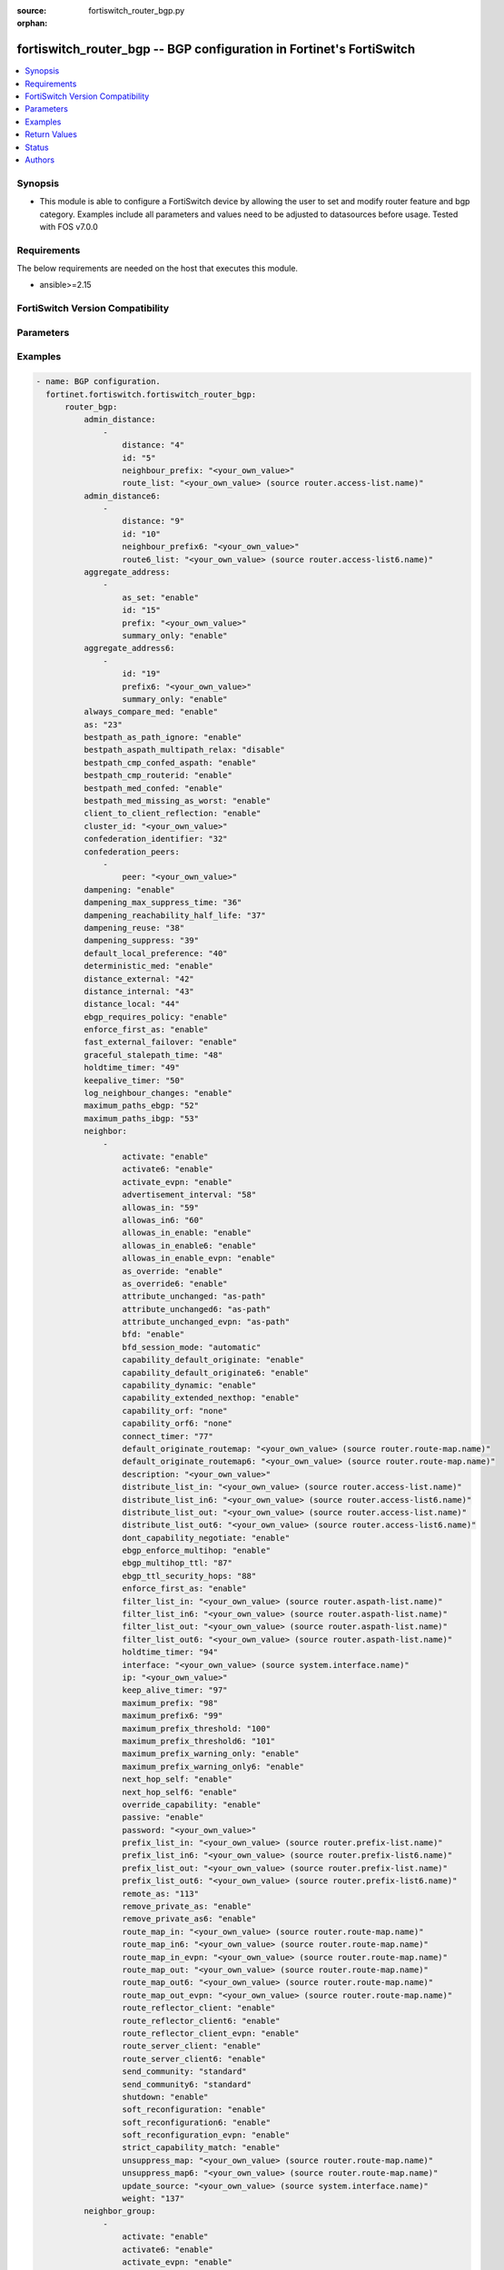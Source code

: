 :source: fortiswitch_router_bgp.py

:orphan:

.. fortiswitch_router_bgp:

fortiswitch_router_bgp -- BGP configuration in Fortinet's FortiSwitch
+++++++++++++++++++++++++++++++++++++++++++++++++++++++++++++++++++++

.. versionadded:: 1.0.0

.. contents::
   :local:
   :depth: 1


Synopsis
--------
- This module is able to configure a FortiSwitch device by allowing the user to set and modify router feature and bgp category. Examples include all parameters and values need to be adjusted to datasources before usage. Tested with FOS v7.0.0



Requirements
------------
The below requirements are needed on the host that executes this module.

- ansible>=2.15


FortiSwitch Version Compatibility
---------------------------------


.. raw:: html

 <br>
 <table border="1">
 <tr>
 <td></td><td colspan="1">Supported Version Ranges</td>
 </tr>
 <tr>
 <td>fortiswitch_router_bgp</td>
 <td><code class="docutils literal notranslate">v7.0.0 -> 7.4.3 </code></td>
 </tr>
 </table>
 <p>



Parameters
----------


.. raw:: html

    <ul>
    <li> <span class="li-head">enable_log</span> - Enable/Disable logging for task. <span class="li-normal">type: bool</span> <span class="li-required">required: false</span> <span class="li-normal">default: False</span> </li>
    <li> <span class="li-head">member_path</span> - Member attribute path to operate on. <span class="li-normal">type: str</span> </li>
    <li> <span class="li-head">member_state</span> - Add or delete a member under specified attribute path. <span class="li-normal">type: str</span> <span class="li-normal">choices: present, absent</span> </li>
    <li> <span class="li-head">router_bgp</span> - BGP configuration. <span class="li-normal">type: dict</span> </li>
        <ul class="ul-self">
        <li> <span class="li-head">admin_distance</span> - Administrative distance modifications. <span class="li-normal">type: list</span> </li>
            <ul class="ul-self">
            <li> <span class="li-head">distance</span> - Administrative distance to apply (1 - 255). <span class="li-normal">type: int</span> </li>
            <li> <span class="li-head">id</span> - ID. <span class="li-normal">type: int</span> </li>
            <li> <span class="li-head">neighbour_prefix</span> - Neighbor address prefix. <span class="li-normal">type: str</span> </li>
            <li> <span class="li-head">route_list</span> - Access list of routes to apply new distance to. <span class="li-normal">type: str</span> </li>
            </ul>
        <li> <span class="li-head">admin_distance6</span> - Administrative distance modifications. <span class="li-normal">type: list</span> </li>
            <ul class="ul-self">
            <li> <span class="li-head">distance</span> - Administrative distance to apply (1 - 255). <span class="li-normal">type: int</span> </li>
            <li> <span class="li-head">id</span> - ID. <span class="li-normal">type: int</span> </li>
            <li> <span class="li-head">neighbour_prefix6</span> - Neighbor IPV6 prefix. <span class="li-normal">type: str</span> </li>
            <li> <span class="li-head">route6_list</span> - Access list of routes to apply new distance to. <span class="li-normal">type: str</span> </li>
            </ul>
        <li> <span class="li-head">aggregate_address</span> - BGP aggregate address table. <span class="li-normal">type: list</span> </li>
            <ul class="ul-self">
            <li> <span class="li-head">as_set</span> - Enable/disable generate AS set path information. <span class="li-normal">type: str</span> <span class="li-normal">choices: enable, disable</span> </li>
            <li> <span class="li-head">id</span> - ID. <span class="li-normal">type: int</span> </li>
            <li> <span class="li-head">prefix</span> - Aggregate prefix. <span class="li-normal">type: str</span> </li>
            <li> <span class="li-head">summary_only</span> - Enable/disable filter more specific routes from updates. <span class="li-normal">type: str</span> <span class="li-normal">choices: enable, disable</span> </li>
            </ul>
        <li> <span class="li-head">aggregate_address6</span> - BGP IPv6 aggregate address table. <span class="li-normal">type: list</span> </li>
            <ul class="ul-self">
            <li> <span class="li-head">id</span> - ID. <span class="li-normal">type: int</span> </li>
            <li> <span class="li-head">prefix6</span> - Aggregate IPv6 prefix. <span class="li-normal">type: str</span> </li>
            <li> <span class="li-head">summary_only</span> - Enable/disable filter more specific routes from updates. <span class="li-normal">type: str</span> <span class="li-normal">choices: enable, disable</span> </li>
            </ul>
        <li> <span class="li-head">always_compare_med</span> - Enable/disable always compare MED. <span class="li-normal">type: str</span> <span class="li-normal">choices: enable, disable</span> </li>
        <li> <span class="li-head">as</span> - Router AS number. <span class="li-normal">type: int</span> </li>
        <li> <span class="li-head">bestpath_as_path_ignore</span> - Enable/disable ignore AS path. <span class="li-normal">type: str</span> <span class="li-normal">choices: enable, disable</span> </li>
        <li> <span class="li-head">bestpath_aspath_multipath_relax</span> - Allow load sharing across routes that have different AS paths (but same length). <span class="li-normal">type: str</span> <span class="li-normal">choices: disable, enable</span> </li>
        <li> <span class="li-head">bestpath_cmp_confed_aspath</span> - Enable/disable compare federation AS path length. <span class="li-normal">type: str</span> <span class="li-normal">choices: enable, disable</span> </li>
        <li> <span class="li-head">bestpath_cmp_routerid</span> - Enable/disable compare router ID for identical EBGP paths. <span class="li-normal">type: str</span> <span class="li-normal">choices: enable, disable</span> </li>
        <li> <span class="li-head">bestpath_med_confed</span> - Enable/disable compare MED among confederation paths. <span class="li-normal">type: str</span> <span class="li-normal">choices: enable, disable</span> </li>
        <li> <span class="li-head">bestpath_med_missing_as_worst</span> - Enable/disable treat missing MED as least preferred. <span class="li-normal">type: str</span> <span class="li-normal">choices: enable, disable</span> </li>
        <li> <span class="li-head">client_to_client_reflection</span> - Enable/disable client-to-client route reflection. <span class="li-normal">type: str</span> <span class="li-normal">choices: enable, disable</span> </li>
        <li> <span class="li-head">cluster_id</span> - Route reflector cluster ID. <span class="li-normal">type: str</span> </li>
        <li> <span class="li-head">confederation_identifier</span> - Confederation identifier. <span class="li-normal">type: int</span> </li>
        <li> <span class="li-head">confederation_peers</span> - Confederation peers. <span class="li-normal">type: list</span> </li>
            <ul class="ul-self">
            <li> <span class="li-head">peer</span> - Peer ID. <span class="li-normal">type: str</span> </li>
            </ul>
        <li> <span class="li-head">dampening</span> - Enable/disable route-flap dampening. <span class="li-normal">type: str</span> <span class="li-normal">choices: enable, disable</span> </li>
        <li> <span class="li-head">dampening_max_suppress_time</span> - Maximum minutes a route can be suppressed. <span class="li-normal">type: int</span> </li>
        <li> <span class="li-head">dampening_reachability_half_life</span> - Reachability half-life time for penalty (minutes). <span class="li-normal">type: int</span> </li>
        <li> <span class="li-head">dampening_reuse</span> - Threshold to unsuppress routes. <span class="li-normal">type: int</span> </li>
        <li> <span class="li-head">dampening_suppress</span> - Threshold to suppress routes. <span class="li-normal">type: int</span> </li>
        <li> <span class="li-head">default_local_preference</span> - Default local preference. <span class="li-normal">type: int</span> </li>
        <li> <span class="li-head">deterministic_med</span> - Enable/disable enforce deterministic comparison of MED. <span class="li-normal">type: str</span> <span class="li-normal">choices: enable, disable</span> </li>
        <li> <span class="li-head">distance_external</span> - Distance for routes external to the AS. <span class="li-normal">type: int</span> </li>
        <li> <span class="li-head">distance_internal</span> - Distance for routes internal to the AS. <span class="li-normal">type: int</span> </li>
        <li> <span class="li-head">distance_local</span> - Distance for routes local to the AS. <span class="li-normal">type: int</span> </li>
        <li> <span class="li-head">ebgp_requires_policy</span> - Enable/disable require in and out policy for eBGP peers (RFC8212). <span class="li-normal">type: str</span> <span class="li-normal">choices: enable, disable</span> </li>
        <li> <span class="li-head">enforce_first_as</span> - Enable/disable enforce first AS for EBGP routes. <span class="li-normal">type: str</span> <span class="li-normal">choices: enable, disable</span> </li>
        <li> <span class="li-head">fast_external_failover</span> - Enable/disable reset peer BGP session if link goes down. <span class="li-normal">type: str</span> <span class="li-normal">choices: enable, disable</span> </li>
        <li> <span class="li-head">graceful_stalepath_time</span> - Time to hold stale paths of restarting neighbour(sec). <span class="li-normal">type: int</span> </li>
        <li> <span class="li-head">holdtime_timer</span> - Number of seconds to mark peer as dead. <span class="li-normal">type: int</span> </li>
        <li> <span class="li-head">keepalive_timer</span> - Frequency to send keepalive requests. <span class="li-normal">type: int</span> </li>
        <li> <span class="li-head">log_neighbour_changes</span> - Enable logging of BGP neighbour"s changes <span class="li-normal">type: str</span> <span class="li-normal">choices: enable, disable</span> </li>
        <li> <span class="li-head">maximum_paths_ebgp</span> - Maximum paths for ebgp ecmp. <span class="li-normal">type: int</span> </li>
        <li> <span class="li-head">maximum_paths_ibgp</span> - Maximum paths for ibgp ecmp. <span class="li-normal">type: int</span> </li>
        <li> <span class="li-head">neighbor</span> - BGP neighbor table. <span class="li-normal">type: list</span> </li>
            <ul class="ul-self">
            <li> <span class="li-head">activate</span> - Enable/disable address family IPv4 for this neighbor. <span class="li-normal">type: str</span> <span class="li-normal">choices: enable, disable</span> </li>
            <li> <span class="li-head">activate6</span> - Enable/disable address family IPv6 for this neighbor. <span class="li-normal">type: str</span> <span class="li-normal">choices: enable, disable</span> </li>
            <li> <span class="li-head">activate_evpn</span> - Enable/disable address family evpn for this neighbor. <span class="li-normal">type: str</span> <span class="li-normal">choices: enable, disable</span> </li>
            <li> <span class="li-head">advertisement_interval</span> - Minimum interval (seconds) between sending updates. <span class="li-normal">type: int</span> </li>
            <li> <span class="li-head">allowas_in</span> - IPv4 The maximum number of occurrence of my AS number allowed. <span class="li-normal">type: int</span> </li>
            <li> <span class="li-head">allowas_in6</span> - IPv6 The maximum number of occurrence of my AS number allowed. <span class="li-normal">type: int</span> </li>
            <li> <span class="li-head">allowas_in_enable</span> - Enable/disable IPv4 Enable to allow my AS in AS path. <span class="li-normal">type: str</span> <span class="li-normal">choices: enable, disable</span> </li>
            <li> <span class="li-head">allowas_in_enable6</span> - Enable/disable IPv6 Enable to allow my AS in AS path. <span class="li-normal">type: str</span> <span class="li-normal">choices: enable, disable</span> </li>
            <li> <span class="li-head">allowas_in_enable_evpn</span> - Enable/disable EVPN Enable to allow my AS in AS path. <span class="li-normal">type: str</span> <span class="li-normal">choices: enable, disable</span> </li>
            <li> <span class="li-head">as_override</span> - Enable/disable replace peer AS with own AS for IPv4. <span class="li-normal">type: str</span> <span class="li-normal">choices: enable, disable</span> </li>
            <li> <span class="li-head">as_override6</span> - Enable/disable replace peer AS with own AS for IPv6. <span class="li-normal">type: str</span> <span class="li-normal">choices: enable, disable</span> </li>
            <li> <span class="li-head">attribute_unchanged</span> - IPv4 List of attributes that should be unchanged. <span class="li-normal">type: str</span> <span class="li-normal">choices: as-path, med, next-hop</span> </li>
            <li> <span class="li-head">attribute_unchanged6</span> - IPv6 List of attributes that should be unchanged. <span class="li-normal">type: str</span> <span class="li-normal">choices: as-path, med, next-hop</span> </li>
            <li> <span class="li-head">attribute_unchanged_evpn</span> - EVPN List of attributes that should be unchanged. <span class="li-normal">type: str</span> <span class="li-normal">choices: as-path, med</span> </li>
            <li> <span class="li-head">bfd</span> - Enable/disable BFD for this neighbor. <span class="li-normal">type: str</span> <span class="li-normal">choices: enable, disable</span> </li>
            <li> <span class="li-head">bfd_session_mode</span> - Single or multihop BFD session to this neighbor. <span class="li-normal">type: str</span> <span class="li-normal">choices: automatic, multihop, singlehop</span> </li>
            <li> <span class="li-head">capability_default_originate</span> - Enable/disable advertise default IPv4 route to this neighbor. <span class="li-normal">type: str</span> <span class="li-normal">choices: enable, disable</span> </li>
            <li> <span class="li-head">capability_default_originate6</span> - Enable/disable advertise default IPv6 route to this neighbor. <span class="li-normal">type: str</span> <span class="li-normal">choices: enable, disable</span> </li>
            <li> <span class="li-head">capability_dynamic</span> - Enable/disable advertise dynamic capability to this neighbor. <span class="li-normal">type: str</span> <span class="li-normal">choices: enable, disable</span> </li>
            <li> <span class="li-head">capability_extended_nexthop</span> - Enable/disable extended nexthop capability. <span class="li-normal">type: str</span> <span class="li-normal">choices: enable, disable</span> </li>
            <li> <span class="li-head">capability_orf</span> - Accept/Send IPv4 ORF lists to/from this neighbor. <span class="li-normal">type: str</span> <span class="li-normal">choices: none, receive, send, both</span> </li>
            <li> <span class="li-head">capability_orf6</span> - Accept/Send IPv6 ORF lists to/from this neighbor. <span class="li-normal">type: str</span> <span class="li-normal">choices: none, receive, send, both</span> </li>
            <li> <span class="li-head">connect_timer</span> - Interval (seconds) for connect timer. <span class="li-normal">type: int</span> </li>
            <li> <span class="li-head">default_originate_routemap</span> - Route map to specify criteria to originate IPv4 default. <span class="li-normal">type: str</span> </li>
            <li> <span class="li-head">default_originate_routemap6</span> - Route map to specify criteria to originate IPv6 default. <span class="li-normal">type: str</span> </li>
            <li> <span class="li-head">description</span> - Description. <span class="li-normal">type: str</span> </li>
            <li> <span class="li-head">distribute_list_in</span> - Filter for IPv4 updates from this neighbor. <span class="li-normal">type: str</span> </li>
            <li> <span class="li-head">distribute_list_in6</span> - Filter for IPv6 updates from this neighbor. <span class="li-normal">type: str</span> </li>
            <li> <span class="li-head">distribute_list_out</span> - Filter for IPv4 updates to this neighbor. <span class="li-normal">type: str</span> </li>
            <li> <span class="li-head">distribute_list_out6</span> - Filter for IPv6 updates to this neighbor. <span class="li-normal">type: str</span> </li>
            <li> <span class="li-head">dont_capability_negotiate</span> - Don"t negotiate capabilities with this neighbor <span class="li-normal">type: str</span> <span class="li-normal">choices: enable, disable</span> </li>
            <li> <span class="li-head">ebgp_enforce_multihop</span> - Enable/disable allow multi-hop next-hops from EBGP neighbors. <span class="li-normal">type: str</span> <span class="li-normal">choices: enable, disable</span> </li>
            <li> <span class="li-head">ebgp_multihop_ttl</span> - EBGP multihop TTL for this peer. <span class="li-normal">type: int</span> </li>
            <li> <span class="li-head">ebgp_ttl_security_hops</span> - Specify the maximum number of hops to the EBGP peer. <span class="li-normal">type: int</span> </li>
            <li> <span class="li-head">enforce_first_as</span> - Enable/disable  - Enable to enforce first AS for all(IPV4/IPV6) EBGP routes. <span class="li-normal">type: str</span> <span class="li-normal">choices: enable, disable</span> </li>
            <li> <span class="li-head">filter_list_in</span> - BGP aspath filter for IPv4 inbound routes. <span class="li-normal">type: str</span> </li>
            <li> <span class="li-head">filter_list_in6</span> - BGP filter for IPv6 inbound routes. <span class="li-normal">type: str</span> </li>
            <li> <span class="li-head">filter_list_out</span> - BGP aspath filter for IPv4 outbound routes. <span class="li-normal">type: str</span> </li>
            <li> <span class="li-head">filter_list_out6</span> - BGP filter for IPv6 outbound routes. <span class="li-normal">type: str</span> </li>
            <li> <span class="li-head">holdtime_timer</span> - Interval (seconds) before peer considered dead. <span class="li-normal">type: int</span> </li>
            <li> <span class="li-head">interface</span> - Interface. <span class="li-normal">type: str</span> </li>
            <li> <span class="li-head">ip</span> - IP/IPv6 address of neighbor. <span class="li-normal">type: str</span> </li>
            <li> <span class="li-head">keep_alive_timer</span> - Keepalive timer interval (seconds). <span class="li-normal">type: int</span> </li>
            <li> <span class="li-head">maximum_prefix</span> - Maximum number of IPv4 prefixes to accept from this peer. <span class="li-normal">type: int</span> </li>
            <li> <span class="li-head">maximum_prefix6</span> - Maximum number of IPv6 prefixes to accept from this peer. <span class="li-normal">type: int</span> </li>
            <li> <span class="li-head">maximum_prefix_threshold</span> - Maximum IPv4 prefix threshold value (1-100 percent). <span class="li-normal">type: int</span> </li>
            <li> <span class="li-head">maximum_prefix_threshold6</span> - Maximum IPv6 prefix threshold value (1-100 percent) <span class="li-normal">type: int</span> </li>
            <li> <span class="li-head">maximum_prefix_warning_only</span> - Enable/disable IPv4 Only give warning message when threshold is exceeded. <span class="li-normal">type: str</span> <span class="li-normal">choices: enable, disable</span> </li>
            <li> <span class="li-head">maximum_prefix_warning_only6</span> - Enable/disable IPv6 Only give warning message when threshold is exceeded. <span class="li-normal">type: str</span> <span class="li-normal">choices: enable, disable</span> </li>
            <li> <span class="li-head">next_hop_self</span> - Enable/disable IPv4 next-hop calculation for this neighbor. <span class="li-normal">type: str</span> <span class="li-normal">choices: enable, disable</span> </li>
            <li> <span class="li-head">next_hop_self6</span> - Enable/disable IPv6 next-hop calculation for this neighbor. <span class="li-normal">type: str</span> <span class="li-normal">choices: enable, disable</span> </li>
            <li> <span class="li-head">override_capability</span> - Enable/disable override result of capability negotiation. <span class="li-normal">type: str</span> <span class="li-normal">choices: enable, disable</span> </li>
            <li> <span class="li-head">passive</span> - Enable/disable sending of open messages to this neighbor. <span class="li-normal">type: str</span> <span class="li-normal">choices: enable, disable</span> </li>
            <li> <span class="li-head">password</span> - Password used in MD5 authentication. <span class="li-normal">type: str</span> </li>
            <li> <span class="li-head">prefix_list_in</span> - IPv4 Inbound filter for updates from this neighbor. <span class="li-normal">type: str</span> </li>
            <li> <span class="li-head">prefix_list_in6</span> - IPv6 Inbound filter for updates from this neighbor. <span class="li-normal">type: str</span> </li>
            <li> <span class="li-head">prefix_list_out</span> - IPv4 Outbound filter for updates to this neighbor. <span class="li-normal">type: str</span> </li>
            <li> <span class="li-head">prefix_list_out6</span> - IPv6 Outbound filter for updates to this neighbor. <span class="li-normal">type: str</span> </li>
            <li> <span class="li-head">remote_as</span> - AS number of neighbor. <span class="li-normal">type: int</span> </li>
            <li> <span class="li-head">remove_private_as</span> - Enable/disable remove private AS number from IPv4 outbound updates. <span class="li-normal">type: str</span> <span class="li-normal">choices: enable, disable</span> </li>
            <li> <span class="li-head">remove_private_as6</span> - Enable/disable remove private AS number from IPv6 outbound updates. <span class="li-normal">type: str</span> <span class="li-normal">choices: enable, disable</span> </li>
            <li> <span class="li-head">route_map_in</span> - IPv4 Inbound route map filter. <span class="li-normal">type: str</span> </li>
            <li> <span class="li-head">route_map_in6</span> - IPv6 Inbound route map filter. <span class="li-normal">type: str</span> </li>
            <li> <span class="li-head">route_map_in_evpn</span> - EVPN Inbound route map filter. <span class="li-normal">type: str</span> </li>
            <li> <span class="li-head">route_map_out</span> - IPv4 outbound route map filter. <span class="li-normal">type: str</span> </li>
            <li> <span class="li-head">route_map_out6</span> - IPv6 Outbound route map filter. <span class="li-normal">type: str</span> </li>
            <li> <span class="li-head">route_map_out_evpn</span> - EVPN outbound route map filter. <span class="li-normal">type: str</span> </li>
            <li> <span class="li-head">route_reflector_client</span> - Enable/disable IPv4 AS route reflector client. <span class="li-normal">type: str</span> <span class="li-normal">choices: enable, disable</span> </li>
            <li> <span class="li-head">route_reflector_client6</span> - Enable/disable IPv6 AS route reflector client. <span class="li-normal">type: str</span> <span class="li-normal">choices: enable, disable</span> </li>
            <li> <span class="li-head">route_reflector_client_evpn</span> - Enable/disable EVPN AS route reflector client. <span class="li-normal">type: str</span> <span class="li-normal">choices: enable, disable</span> </li>
            <li> <span class="li-head">route_server_client</span> - Enable/disable IPv4 AS route server client. <span class="li-normal">type: str</span> <span class="li-normal">choices: enable, disable</span> </li>
            <li> <span class="li-head">route_server_client6</span> - Enable/disable IPv6 AS route server client. <span class="li-normal">type: str</span> <span class="li-normal">choices: enable, disable</span> </li>
            <li> <span class="li-head">send_community</span> - IPv4 Send community attribute to neighbor. <span class="li-normal">type: str</span> <span class="li-normal">choices: standard, extended, both, disable</span> </li>
            <li> <span class="li-head">send_community6</span> - IPv6 Send community attribute to neighbor. <span class="li-normal">type: str</span> <span class="li-normal">choices: standard, extended, both, disable</span> </li>
            <li> <span class="li-head">shutdown</span> - Enable/disable shutdown this neighbor. <span class="li-normal">type: str</span> <span class="li-normal">choices: enable, disable</span> </li>
            <li> <span class="li-head">soft_reconfiguration</span> - Enable/disable allow IPv4 inbound soft reconfiguration. <span class="li-normal">type: str</span> <span class="li-normal">choices: enable, disable</span> </li>
            <li> <span class="li-head">soft_reconfiguration6</span> - Enable/disable allow IPv6 inbound soft reconfiguration. <span class="li-normal">type: str</span> <span class="li-normal">choices: enable, disable</span> </li>
            <li> <span class="li-head">soft_reconfiguration_evpn</span> - Enable/disable allow EVPN inbound soft reconfiguration. <span class="li-normal">type: str</span> <span class="li-normal">choices: enable, disable</span> </li>
            <li> <span class="li-head">strict_capability_match</span> - Enable/disable strict capability matching. <span class="li-normal">type: str</span> <span class="li-normal">choices: enable, disable</span> </li>
            <li> <span class="li-head">unsuppress_map</span> - IPv4 Route map to selectively unsuppress suppressed routes. <span class="li-normal">type: str</span> </li>
            <li> <span class="li-head">unsuppress_map6</span> - IPv6 Route map to selectively unsuppress suppressed routes. <span class="li-normal">type: str</span> </li>
            <li> <span class="li-head">update_source</span> - Interface to use as source IP/IPv6 address of TCP connections. <span class="li-normal">type: str</span> </li>
            <li> <span class="li-head">weight</span> - Neighbor weight. <span class="li-normal">type: int</span> </li>
            </ul>
        <li> <span class="li-head">neighbor_group</span> - BGP neighbor group table. <span class="li-normal">type: list</span> </li>
            <ul class="ul-self">
            <li> <span class="li-head">activate</span> - Enable/disable address family IPv4 for this neighbor. <span class="li-normal">type: str</span> <span class="li-normal">choices: enable, disable</span> </li>
            <li> <span class="li-head">activate6</span> - Enable/disable address family IPv6 for this neighbor. <span class="li-normal">type: str</span> <span class="li-normal">choices: enable, disable</span> </li>
            <li> <span class="li-head">activate_evpn</span> - Enable/disable address family evpn for this neighbor. <span class="li-normal">type: str</span> <span class="li-normal">choices: enable, disable</span> </li>
            <li> <span class="li-head">advertisement_interval</span> - Minimum interval (seconds) between sending updates. <span class="li-normal">type: int</span> </li>
            <li> <span class="li-head">allowas_in</span> - IPv4 The maximum number of occurrence of my AS number allowed. <span class="li-normal">type: int</span> </li>
            <li> <span class="li-head">allowas_in6</span> - IPv6 The maximum number of occurrence of my AS number allowed. <span class="li-normal">type: int</span> </li>
            <li> <span class="li-head">allowas_in_enable</span> - Enable/disable IPv4 Enable to allow my AS in AS path. <span class="li-normal">type: str</span> <span class="li-normal">choices: enable, disable</span> </li>
            <li> <span class="li-head">allowas_in_enable6</span> - Enable/disable IPv6 - Enable to allow my AS in AS path. <span class="li-normal">type: str</span> <span class="li-normal">choices: enable, disable</span> </li>
            <li> <span class="li-head">allowas_in_enable_evpn</span> - Enable/disable EVPN Enable to allow my AS in AS path. <span class="li-normal">type: str</span> <span class="li-normal">choices: enable, disable</span> </li>
            <li> <span class="li-head">as_override</span> - Enable/disable replace peer AS with own AS for IPv4. <span class="li-normal">type: str</span> <span class="li-normal">choices: enable, disable</span> </li>
            <li> <span class="li-head">as_override6</span> - Enable/disable replace peer AS with own AS for IPv6. <span class="li-normal">type: str</span> <span class="li-normal">choices: enable, disable</span> </li>
            <li> <span class="li-head">attribute_unchanged</span> - IPv4 List of attributes that should be unchanged. <span class="li-normal">type: str</span> <span class="li-normal">choices: as-path, med, next-hop</span> </li>
            <li> <span class="li-head">attribute_unchanged6</span> - IPv6 List of attributes that should be unchanged. <span class="li-normal">type: str</span> <span class="li-normal">choices: as-path, med, next-hop</span> </li>
            <li> <span class="li-head">attribute_unchanged_evpn</span> - EVPN List of attributes that should be unchanged. <span class="li-normal">type: str</span> <span class="li-normal">choices: as-path, med</span> </li>
            <li> <span class="li-head">bfd</span> - Enable/disable BFD for this neighbor. <span class="li-normal">type: str</span> <span class="li-normal">choices: enable, disable</span> </li>
            <li> <span class="li-head">capability_default_originate</span> - Enable/disable advertise default IPv4 route to this neighbor. <span class="li-normal">type: str</span> <span class="li-normal">choices: enable, disable</span> </li>
            <li> <span class="li-head">capability_default_originate6</span> - Enable/disable advertise default IPv6 route to this neighbor. <span class="li-normal">type: str</span> <span class="li-normal">choices: enable, disable</span> </li>
            <li> <span class="li-head">capability_dynamic</span> - Enable/disable advertise dynamic capability to this neighbor. <span class="li-normal">type: str</span> <span class="li-normal">choices: enable, disable</span> </li>
            <li> <span class="li-head">capability_extended_nexthop</span> - Enable/disable extended nexthop capability. <span class="li-normal">type: str</span> <span class="li-normal">choices: enable, disable</span> </li>
            <li> <span class="li-head">capability_orf</span> - Accept/Send IPv4 ORF lists to/from this neighbor. <span class="li-normal">type: str</span> <span class="li-normal">choices: none, receive, send, both</span> </li>
            <li> <span class="li-head">capability_orf6</span> - Accept/Send IPv6 ORF lists to/from this neighbor. <span class="li-normal">type: str</span> <span class="li-normal">choices: none, receive, send, both</span> </li>
            <li> <span class="li-head">connect_timer</span> - Interval (seconds) for connect timer. <span class="li-normal">type: int</span> </li>
            <li> <span class="li-head">default_originate_routemap</span> - Route map to specify criteria to originate IPv4 default. <span class="li-normal">type: str</span> </li>
            <li> <span class="li-head">default_originate_routemap6</span> - Route map to specify criteria to originate IPv6 default. <span class="li-normal">type: str</span> </li>
            <li> <span class="li-head">description</span> - Description. <span class="li-normal">type: str</span> </li>
            <li> <span class="li-head">distribute_list_in</span> - Filter for IPv4 updates from this neighbor. <span class="li-normal">type: str</span> </li>
            <li> <span class="li-head">distribute_list_in6</span> - Filter for IPv6 updates from this neighbor. <span class="li-normal">type: str</span> </li>
            <li> <span class="li-head">distribute_list_out</span> - Filter for IPv4 updates to this neighbor. <span class="li-normal">type: str</span> </li>
            <li> <span class="li-head">distribute_list_out6</span> - Filter for IPv6 updates to this neighbor. <span class="li-normal">type: str</span> </li>
            <li> <span class="li-head">dont_capability_negotiate</span> - Don"t negotiate capabilities with this neighbor <span class="li-normal">type: str</span> <span class="li-normal">choices: enable, disable</span> </li>
            <li> <span class="li-head">ebgp_enforce_multihop</span> - Enable/disable allow multi-hop next-hops from EBGP neighbors. <span class="li-normal">type: str</span> <span class="li-normal">choices: enable, disable</span> </li>
            <li> <span class="li-head">ebgp_multihop_ttl</span> - EBGP multihop TTL for this peer. <span class="li-normal">type: int</span> </li>
            <li> <span class="li-head">ebgp_ttl_security_hops</span> - Specify the maximum number of hops to the EBGP peer. <span class="li-normal">type: int</span> </li>
            <li> <span class="li-head">enforce_first_as</span> - Enable/disable  - Enable to enforce first AS for all(IPV4/IPV6) EBGP routes. <span class="li-normal">type: str</span> <span class="li-normal">choices: enable, disable</span> </li>
            <li> <span class="li-head">filter_list_in</span> - BGP aspath filter for IPv4 inbound routes. <span class="li-normal">type: str</span> </li>
            <li> <span class="li-head">filter_list_in6</span> - BGP filter for IPv6 inbound routes. <span class="li-normal">type: str</span> </li>
            <li> <span class="li-head">filter_list_out</span> - BGP aspath filter for IPv4 outbound routes. <span class="li-normal">type: str</span> </li>
            <li> <span class="li-head">filter_list_out6</span> - BGP filter for IPv6 outbound routes. <span class="li-normal">type: str</span> </li>
            <li> <span class="li-head">holdtime_timer</span> - Interval (seconds) before peer considered dead. <span class="li-normal">type: int</span> </li>
            <li> <span class="li-head">interface</span> - Interface(s). <span class="li-normal">type: list</span> </li>
                <ul class="ul-self">
                <li> <span class="li-head">interface_name</span> - RVI interface name(s). <span class="li-normal">type: str</span> </li>
                </ul>
            <li> <span class="li-head">keep_alive_timer</span> - Keepalive timer interval (seconds). <span class="li-normal">type: int</span> </li>
            <li> <span class="li-head">maximum_prefix</span> - Maximum number of IPv4 prefixes to accept from this peer. <span class="li-normal">type: int</span> </li>
            <li> <span class="li-head">maximum_prefix6</span> - Maximum number of IPv6 prefixes to accept from this peer. <span class="li-normal">type: int</span> </li>
            <li> <span class="li-head">maximum_prefix_threshold</span> - Maximum IPv4 prefix threshold value (1-100 percent). <span class="li-normal">type: int</span> </li>
            <li> <span class="li-head">maximum_prefix_threshold6</span> - Maximum IPv6 prefix threshold value (1-100 percent) <span class="li-normal">type: int</span> </li>
            <li> <span class="li-head">maximum_prefix_warning_only</span> - Enable/disable IPv4 Only give warning message when threshold is exceeded. <span class="li-normal">type: str</span> <span class="li-normal">choices: enable, disable</span> </li>
            <li> <span class="li-head">maximum_prefix_warning_only6</span> - Enable/disable IPv6 Only give warning message when threshold is exceeded. <span class="li-normal">type: str</span> <span class="li-normal">choices: enable, disable</span> </li>
            <li> <span class="li-head">name</span> - Neighbor group name. <span class="li-normal">type: str</span> </li>
            <li> <span class="li-head">next_hop_self</span> - Enable/disable IPv4 next-hop calculation for this neighbor. <span class="li-normal">type: str</span> <span class="li-normal">choices: enable, disable</span> </li>
            <li> <span class="li-head">next_hop_self6</span> - Enable/disable IPv6 next-hop calculation for this neighbor. <span class="li-normal">type: str</span> <span class="li-normal">choices: enable, disable</span> </li>
            <li> <span class="li-head">override_capability</span> - Enable/disable override result of capability negotiation. <span class="li-normal">type: str</span> <span class="li-normal">choices: enable, disable</span> </li>
            <li> <span class="li-head">passive</span> - Enable/disable sending of open messages to this neighbor. <span class="li-normal">type: str</span> <span class="li-normal">choices: enable, disable</span> </li>
            <li> <span class="li-head">password</span> - Password used in MD5 authentication. <span class="li-normal">type: str</span> </li>
            <li> <span class="li-head">prefix_list_in</span> - IPv4 Inbound filter for updates from this neighbor. <span class="li-normal">type: str</span> </li>
            <li> <span class="li-head">prefix_list_in6</span> - IPv6 Inbound filter for updates from this neighbor. <span class="li-normal">type: str</span> </li>
            <li> <span class="li-head">prefix_list_out</span> - IPv4 Outbound filter for updates to this neighbor. <span class="li-normal">type: str</span> </li>
            <li> <span class="li-head">prefix_list_out6</span> - IPv6 Outbound filter for updates to this neighbor. <span class="li-normal">type: str</span> </li>
            <li> <span class="li-head">remote_as</span> - AS number of neighbor. <span class="li-normal">type: str</span> </li>
            <li> <span class="li-head">remove_private_as</span> - Enable/disable remove private AS number from IPv4 outbound updates. <span class="li-normal">type: str</span> <span class="li-normal">choices: enable, disable</span> </li>
            <li> <span class="li-head">remove_private_as6</span> - Enable/disable remove private AS number from IPv6 outbound updates. <span class="li-normal">type: str</span> <span class="li-normal">choices: enable, disable</span> </li>
            <li> <span class="li-head">route_map_in</span> - IPv4 Inbound route map filter. <span class="li-normal">type: str</span> </li>
            <li> <span class="li-head">route_map_in6</span> - IPv6 Inbound route map filter. <span class="li-normal">type: str</span> </li>
            <li> <span class="li-head">route_map_in_evpn</span> - EVPN Inbound route map filter. <span class="li-normal">type: str</span> </li>
            <li> <span class="li-head">route_map_out</span> - IPv4 outbound route map filter. <span class="li-normal">type: str</span> </li>
            <li> <span class="li-head">route_map_out6</span> - IPv6 Outbound route map filter. <span class="li-normal">type: str</span> </li>
            <li> <span class="li-head">route_map_out_evpn</span> - EVPN outbound route map filter. <span class="li-normal">type: str</span> </li>
            <li> <span class="li-head">route_reflector_client</span> - Enable/disable IPv4 AS route reflector client. <span class="li-normal">type: str</span> <span class="li-normal">choices: enable, disable</span> </li>
            <li> <span class="li-head">route_reflector_client6</span> - Enable/disable IPv6 AS route reflector client. <span class="li-normal">type: str</span> <span class="li-normal">choices: enable, disable</span> </li>
            <li> <span class="li-head">route_reflector_client_evpn</span> - Enable/disable EVPN AS route reflector client. <span class="li-normal">type: str</span> <span class="li-normal">choices: enable, disable</span> </li>
            <li> <span class="li-head">route_server_client</span> - Enable/disable IPv4 AS route server client. <span class="li-normal">type: str</span> <span class="li-normal">choices: enable, disable</span> </li>
            <li> <span class="li-head">route_server_client6</span> - Enable/disable IPv6 AS route server client. <span class="li-normal">type: str</span> <span class="li-normal">choices: enable, disable</span> </li>
            <li> <span class="li-head">send_community</span> - IPv4 Send community attribute to neighbor. <span class="li-normal">type: str</span> <span class="li-normal">choices: standard, extended, both, disable</span> </li>
            <li> <span class="li-head">send_community6</span> - IPv6 Send community attribute to neighbor. <span class="li-normal">type: str</span> <span class="li-normal">choices: standard, extended, both, disable</span> </li>
            <li> <span class="li-head">shutdown</span> - Enable/disable shutdown this neighbor. <span class="li-normal">type: str</span> <span class="li-normal">choices: enable, disable</span> </li>
            <li> <span class="li-head">soft_reconfiguration</span> - Enable/disable allow IPv4 inbound soft reconfiguration. <span class="li-normal">type: str</span> <span class="li-normal">choices: enable, disable</span> </li>
            <li> <span class="li-head">soft_reconfiguration6</span> - Enable/disable allow IPv6 inbound soft reconfiguration. <span class="li-normal">type: str</span> <span class="li-normal">choices: enable, disable</span> </li>
            <li> <span class="li-head">soft_reconfiguration_evpn</span> - Enable/disable allow EVPN inbound soft reconfiguration. <span class="li-normal">type: str</span> <span class="li-normal">choices: enable, disable</span> </li>
            <li> <span class="li-head">strict_capability_match</span> - Enable/disable strict capability matching. <span class="li-normal">type: str</span> <span class="li-normal">choices: enable, disable</span> </li>
            <li> <span class="li-head">unsuppress_map</span> - IPv4 Route map to selectively unsuppress suppressed routes. <span class="li-normal">type: str</span> </li>
            <li> <span class="li-head">unsuppress_map6</span> - IPv6 Route map to selectively unsuppress suppressed routes. <span class="li-normal">type: str</span> </li>
            <li> <span class="li-head">update_source</span> - Interface to use as source IP/IPv6 address of TCP connections. <span class="li-normal">type: str</span> </li>
            <li> <span class="li-head">weight</span> - Neighbor weight. <span class="li-normal">type: int</span> </li>
            </ul>
        <li> <span class="li-head">network</span> - BGP network table. <span class="li-normal">type: list</span> </li>
            <ul class="ul-self">
            <li> <span class="li-head">backdoor</span> - Enable/disable route as backdoor. <span class="li-normal">type: str</span> <span class="li-normal">choices: enable, disable</span> </li>
            <li> <span class="li-head">id</span> - ID. <span class="li-normal">type: int</span> </li>
            <li> <span class="li-head">prefix</span> - Network prefix. <span class="li-normal">type: str</span> </li>
            <li> <span class="li-head">route_map</span> - Route map to modify generated route. <span class="li-normal">type: str</span> </li>
            </ul>
        <li> <span class="li-head">network6</span> - BGP IPv6 network table. <span class="li-normal">type: list</span> </li>
            <ul class="ul-self">
            <li> <span class="li-head">id</span> - ID. <span class="li-normal">type: int</span> </li>
            <li> <span class="li-head">prefix6</span> - Network IPv6 prefix. <span class="li-normal">type: str</span> </li>
            <li> <span class="li-head">route_map</span> - Route map to modify generated route. <span class="li-normal">type: str</span> </li>
            </ul>
        <li> <span class="li-head">redistribute</span> - BGP IPv4 redistribute table. <span class="li-normal">type: list</span> </li>
            <ul class="ul-self">
            <li> <span class="li-head">name</span> - Redistribute protocol name. <span class="li-normal">type: str</span> </li>
            <li> <span class="li-head">route_map</span> - Route map name. <span class="li-normal">type: str</span> </li>
            <li> <span class="li-head">status</span> - Status <span class="li-normal">type: str</span> <span class="li-normal">choices: enable, disable</span> </li>
            </ul>
        <li> <span class="li-head">redistribute6</span> - BGP IPv6 redistribute table. <span class="li-normal">type: list</span> </li>
            <ul class="ul-self">
            <li> <span class="li-head">name</span> - Distribute list entry name. <span class="li-normal">type: str</span> </li>
            <li> <span class="li-head">route_map</span> - Route map name. <span class="li-normal">type: str</span> </li>
            <li> <span class="li-head">status</span> - Status <span class="li-normal">type: str</span> <span class="li-normal">choices: enable, disable</span> </li>
            </ul>
        <li> <span class="li-head">route_reflector_allow_outbound_policy</span> - Enable/disable route reflector to apply a route-map to reflected routes. <span class="li-normal">type: str</span> <span class="li-normal">choices: enable, disable</span> </li>
        <li> <span class="li-head">router_id</span> - Router ID. <span class="li-normal">type: str</span> </li>
        <li> <span class="li-head">scan_time</span> - Background scanner interval (seconds). <span class="li-normal">type: int</span> </li>
        </ul>
    </ul>


Examples
--------

.. code-block:: yaml+jinja
    
    - name: BGP configuration.
      fortinet.fortiswitch.fortiswitch_router_bgp:
          router_bgp:
              admin_distance:
                  -
                      distance: "4"
                      id: "5"
                      neighbour_prefix: "<your_own_value>"
                      route_list: "<your_own_value> (source router.access-list.name)"
              admin_distance6:
                  -
                      distance: "9"
                      id: "10"
                      neighbour_prefix6: "<your_own_value>"
                      route6_list: "<your_own_value> (source router.access-list6.name)"
              aggregate_address:
                  -
                      as_set: "enable"
                      id: "15"
                      prefix: "<your_own_value>"
                      summary_only: "enable"
              aggregate_address6:
                  -
                      id: "19"
                      prefix6: "<your_own_value>"
                      summary_only: "enable"
              always_compare_med: "enable"
              as: "23"
              bestpath_as_path_ignore: "enable"
              bestpath_aspath_multipath_relax: "disable"
              bestpath_cmp_confed_aspath: "enable"
              bestpath_cmp_routerid: "enable"
              bestpath_med_confed: "enable"
              bestpath_med_missing_as_worst: "enable"
              client_to_client_reflection: "enable"
              cluster_id: "<your_own_value>"
              confederation_identifier: "32"
              confederation_peers:
                  -
                      peer: "<your_own_value>"
              dampening: "enable"
              dampening_max_suppress_time: "36"
              dampening_reachability_half_life: "37"
              dampening_reuse: "38"
              dampening_suppress: "39"
              default_local_preference: "40"
              deterministic_med: "enable"
              distance_external: "42"
              distance_internal: "43"
              distance_local: "44"
              ebgp_requires_policy: "enable"
              enforce_first_as: "enable"
              fast_external_failover: "enable"
              graceful_stalepath_time: "48"
              holdtime_timer: "49"
              keepalive_timer: "50"
              log_neighbour_changes: "enable"
              maximum_paths_ebgp: "52"
              maximum_paths_ibgp: "53"
              neighbor:
                  -
                      activate: "enable"
                      activate6: "enable"
                      activate_evpn: "enable"
                      advertisement_interval: "58"
                      allowas_in: "59"
                      allowas_in6: "60"
                      allowas_in_enable: "enable"
                      allowas_in_enable6: "enable"
                      allowas_in_enable_evpn: "enable"
                      as_override: "enable"
                      as_override6: "enable"
                      attribute_unchanged: "as-path"
                      attribute_unchanged6: "as-path"
                      attribute_unchanged_evpn: "as-path"
                      bfd: "enable"
                      bfd_session_mode: "automatic"
                      capability_default_originate: "enable"
                      capability_default_originate6: "enable"
                      capability_dynamic: "enable"
                      capability_extended_nexthop: "enable"
                      capability_orf: "none"
                      capability_orf6: "none"
                      connect_timer: "77"
                      default_originate_routemap: "<your_own_value> (source router.route-map.name)"
                      default_originate_routemap6: "<your_own_value> (source router.route-map.name)"
                      description: "<your_own_value>"
                      distribute_list_in: "<your_own_value> (source router.access-list.name)"
                      distribute_list_in6: "<your_own_value> (source router.access-list6.name)"
                      distribute_list_out: "<your_own_value> (source router.access-list.name)"
                      distribute_list_out6: "<your_own_value> (source router.access-list6.name)"
                      dont_capability_negotiate: "enable"
                      ebgp_enforce_multihop: "enable"
                      ebgp_multihop_ttl: "87"
                      ebgp_ttl_security_hops: "88"
                      enforce_first_as: "enable"
                      filter_list_in: "<your_own_value> (source router.aspath-list.name)"
                      filter_list_in6: "<your_own_value> (source router.aspath-list.name)"
                      filter_list_out: "<your_own_value> (source router.aspath-list.name)"
                      filter_list_out6: "<your_own_value> (source router.aspath-list.name)"
                      holdtime_timer: "94"
                      interface: "<your_own_value> (source system.interface.name)"
                      ip: "<your_own_value>"
                      keep_alive_timer: "97"
                      maximum_prefix: "98"
                      maximum_prefix6: "99"
                      maximum_prefix_threshold: "100"
                      maximum_prefix_threshold6: "101"
                      maximum_prefix_warning_only: "enable"
                      maximum_prefix_warning_only6: "enable"
                      next_hop_self: "enable"
                      next_hop_self6: "enable"
                      override_capability: "enable"
                      passive: "enable"
                      password: "<your_own_value>"
                      prefix_list_in: "<your_own_value> (source router.prefix-list.name)"
                      prefix_list_in6: "<your_own_value> (source router.prefix-list6.name)"
                      prefix_list_out: "<your_own_value> (source router.prefix-list.name)"
                      prefix_list_out6: "<your_own_value> (source router.prefix-list6.name)"
                      remote_as: "113"
                      remove_private_as: "enable"
                      remove_private_as6: "enable"
                      route_map_in: "<your_own_value> (source router.route-map.name)"
                      route_map_in6: "<your_own_value> (source router.route-map.name)"
                      route_map_in_evpn: "<your_own_value> (source router.route-map.name)"
                      route_map_out: "<your_own_value> (source router.route-map.name)"
                      route_map_out6: "<your_own_value> (source router.route-map.name)"
                      route_map_out_evpn: "<your_own_value> (source router.route-map.name)"
                      route_reflector_client: "enable"
                      route_reflector_client6: "enable"
                      route_reflector_client_evpn: "enable"
                      route_server_client: "enable"
                      route_server_client6: "enable"
                      send_community: "standard"
                      send_community6: "standard"
                      shutdown: "enable"
                      soft_reconfiguration: "enable"
                      soft_reconfiguration6: "enable"
                      soft_reconfiguration_evpn: "enable"
                      strict_capability_match: "enable"
                      unsuppress_map: "<your_own_value> (source router.route-map.name)"
                      unsuppress_map6: "<your_own_value> (source router.route-map.name)"
                      update_source: "<your_own_value> (source system.interface.name)"
                      weight: "137"
              neighbor_group:
                  -
                      activate: "enable"
                      activate6: "enable"
                      activate_evpn: "enable"
                      advertisement_interval: "142"
                      allowas_in: "143"
                      allowas_in6: "144"
                      allowas_in_enable: "enable"
                      allowas_in_enable6: "enable"
                      allowas_in_enable_evpn: "enable"
                      as_override: "enable"
                      as_override6: "enable"
                      attribute_unchanged: "as-path"
                      attribute_unchanged6: "as-path"
                      attribute_unchanged_evpn: "as-path"
                      bfd: "enable"
                      capability_default_originate: "enable"
                      capability_default_originate6: "enable"
                      capability_dynamic: "enable"
                      capability_extended_nexthop: "enable"
                      capability_orf: "none"
                      capability_orf6: "none"
                      connect_timer: "160"
                      default_originate_routemap: "<your_own_value> (source router.route-map.name)"
                      default_originate_routemap6: "<your_own_value> (source router.route-map.name)"
                      description: "<your_own_value>"
                      distribute_list_in: "<your_own_value> (source router.access-list.name)"
                      distribute_list_in6: "<your_own_value> (source router.access-list6.name)"
                      distribute_list_out: "<your_own_value> (source router.access-list.name)"
                      distribute_list_out6: "<your_own_value> (source router.access-list6.name)"
                      dont_capability_negotiate: "enable"
                      ebgp_enforce_multihop: "enable"
                      ebgp_multihop_ttl: "170"
                      ebgp_ttl_security_hops: "171"
                      enforce_first_as: "enable"
                      filter_list_in: "<your_own_value> (source router.aspath-list.name)"
                      filter_list_in6: "<your_own_value> (source router.aspath-list.name)"
                      filter_list_out: "<your_own_value> (source router.aspath-list.name)"
                      filter_list_out6: "<your_own_value> (source router.aspath-list.name)"
                      holdtime_timer: "177"
                      interface:
                          -
                              interface_name: "<your_own_value> (source system.interface.name)"
                      keep_alive_timer: "180"
                      maximum_prefix: "181"
                      maximum_prefix6: "182"
                      maximum_prefix_threshold: "183"
                      maximum_prefix_threshold6: "184"
                      maximum_prefix_warning_only: "enable"
                      maximum_prefix_warning_only6: "enable"
                      name: "default_name_187"
                      next_hop_self: "enable"
                      next_hop_self6: "enable"
                      override_capability: "enable"
                      passive: "enable"
                      password: "<your_own_value>"
                      prefix_list_in: "<your_own_value> (source router.prefix-list.name)"
                      prefix_list_in6: "<your_own_value> (source router.prefix-list6.name)"
                      prefix_list_out: "<your_own_value> (source router.prefix-list.name)"
                      prefix_list_out6: "<your_own_value> (source router.prefix-list6.name)"
                      remote_as: "<your_own_value>"
                      remove_private_as: "enable"
                      remove_private_as6: "enable"
                      route_map_in: "<your_own_value> (source router.route-map.name)"
                      route_map_in6: "<your_own_value> (source router.route-map.name)"
                      route_map_in_evpn: "<your_own_value> (source router.route-map.name)"
                      route_map_out: "<your_own_value> (source router.route-map.name)"
                      route_map_out6: "<your_own_value> (source router.route-map.name)"
                      route_map_out_evpn: "<your_own_value> (source router.route-map.name)"
                      route_reflector_client: "enable"
                      route_reflector_client6: "enable"
                      route_reflector_client_evpn: "enable"
                      route_server_client: "enable"
                      route_server_client6: "enable"
                      send_community: "standard"
                      send_community6: "standard"
                      shutdown: "enable"
                      soft_reconfiguration: "enable"
                      soft_reconfiguration6: "enable"
                      soft_reconfiguration_evpn: "enable"
                      strict_capability_match: "enable"
                      unsuppress_map: "<your_own_value> (source router.route-map.name)"
                      unsuppress_map6: "<your_own_value> (source router.route-map.name)"
                      update_source: "<your_own_value> (source system.interface.name)"
                      weight: "221"
              network:
                  -
                      backdoor: "enable"
                      id: "224"
                      prefix: "<your_own_value>"
                      route_map: "<your_own_value> (source router.route-map.name)"
              network6:
                  -
                      id: "228"
                      prefix6: "<your_own_value>"
                      route_map: "<your_own_value> (source router.route-map.name)"
              redistribute:
                  -
                      name: "default_name_232"
                      route_map: "<your_own_value> (source router.route-map.name)"
                      status: "enable"
              redistribute6:
                  -
                      name: "default_name_236"
                      route_map: "<your_own_value> (source router.route-map.name)"
                      status: "enable"
              route_reflector_allow_outbound_policy: "enable"
              router_id: "<your_own_value>"
              scan_time: "241"


Return Values
-------------
Common return values are documented: https://docs.ansible.com/ansible/latest/reference_appendices/common_return_values.html#common-return-values, the following are the fields unique to this module:

.. raw:: html

    <ul>

    <li> <span class="li-return">build</span> - Build number of the fortiSwitch image <span class="li-normal">returned: always</span> <span class="li-normal">type: str</span> <span class="li-normal">sample: 1547</span></li>
    <li> <span class="li-return">http_method</span> - Last method used to provision the content into FortiSwitch <span class="li-normal">returned: always</span> <span class="li-normal">type: str</span> <span class="li-normal">sample: PUT</span></li>
    <li> <span class="li-return">http_status</span> - Last result given by FortiSwitch on last operation applied <span class="li-normal">returned: always</span> <span class="li-normal">type: str</span> <span class="li-normal">sample: 200</span></li>
    <li> <span class="li-return">mkey</span> - Master key (id) used in the last call to FortiSwitch <span class="li-normal">returned: success</span> <span class="li-normal">type: str</span> <span class="li-normal">sample: id</span></li>
    <li> <span class="li-return">name</span> - Name of the table used to fulfill the request <span class="li-normal">returned: always</span> <span class="li-normal">type: str</span> <span class="li-normal">sample: urlfilter</span></li>
    <li> <span class="li-return">path</span> - Path of the table used to fulfill the request <span class="li-normal">returned: always</span> <span class="li-normal">type: str</span> <span class="li-normal">sample: webfilter</span></li>
    <li> <span class="li-return">serial</span> - Serial number of the unit <span class="li-normal">returned: always</span> <span class="li-normal">type: str</span> <span class="li-normal">sample: FS1D243Z13000122</span></li>
    <li> <span class="li-return">status</span> - Indication of the operation's result <span class="li-normal">returned: always</span> <span class="li-normal">type: str</span> <span class="li-normal">sample: success</span></li>
    <li> <span class="li-return">version</span> - Version of the FortiSwitch <span class="li-normal">returned: always</span> <span class="li-normal">type: str</span> <span class="li-normal">sample: v7.0.0</span></li>
    </ul>

Status
------

- This module is not guaranteed to have a backwards compatible interface.


Authors
-------

- Link Zheng (@chillancezen)
- Jie Xue (@JieX19)
- Hongbin Lu (@fgtdev-hblu)
- Frank Shen (@frankshen01)
- Miguel Angel Munoz (@mamunozgonzalez)


.. hint::
    If you notice any issues in this documentation, feel free to create a pull request to improve it.
